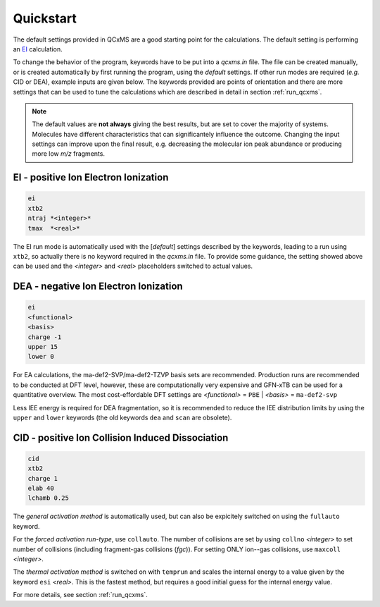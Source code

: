 .. _qcxms_example:

----------
Quickstart
----------

The default settings provided in QCxMS are a good starting point for the calculations.
The default setting is performing an `EI`_ calculation.

To change the behavior of the program, keywords have to be put into a *qcxms.in* file.
The file can be created manually, or is created automatically by first running the program, using the *default*
settings.
If other run modes are required (*e.g.* CID or DEA), example inputs are given below. 
The keywords provided are points of orientation and there are more settings that can be used to tune the calculations which 
are described in detail in section :ref:`run_qcxms`.  

.. note::
  The default values are **not always** giving the best results, but are set to cover the majority of systems.  
  Molecules have different characteristics that can significantely influence the outcome. 
  Changing the input settings can improve upon the final result, e.g. decreasing the molecular ion peak abundance or
  producing more low *m/z* fragments. 

EI - positive Ion Electron Ionization
-------------------------------------
.. _EI:

.. code:: 

   ei
   xtb2
   ntraj *<integer>*
   tmax  *<real>*

The EI run mode is automatically used with the [*default*] settings described by the keywords, leading to a run using
``xtb2``, so actually there is no keyword required in the *qcxms.in* file. 
To provide some guidance, the setting showed above can be used and the *<integer>* and *<real>* placeholders switched to
actual values. 

DEA - negative Ion Electron Ionization
--------------------------------------

.. code::

   ei
   <functional>
   <basis>
   charge -1
   upper 15
   lower 0

For EA calculations, the ma-def2-SVP/ma-def2-TZVP basis sets are recommended.
Production runs are recommended to be conducted at DFT level, however, these are computationally very expensive and GFN-xTB can be 
used for a quantitative overview. 
The most cost-effordable DFT settings are *<functional>* = ``PBE`` | *<basis>* = ``ma-def2-svp``

Less IEE energy is required for DEA fragmentation, so it is recommended to reduce the IEE distribution limits 
by using the ``upper`` and ``lower`` keywords (the old keywords ``dea`` and ``scan`` are obsolete).


CID - positive Ion Collision Induced Dissociation
-------------------------------------------------

.. code::

   cid
   xtb2
   charge 1
   elab 40
   lchamb 0.25

The *general activation method* is automatically used, but can also be expicitely switched on using the ``fullauto`` keyword. 

For the *forced activation run-type*, use ``collauto``.
The number of collisions are  set by using ``collno`` *<integer>* to set number of collisions (including fragment-gas 
collisions (*fgc*)). 
For setting ONLY ion--gas collisions, use ``maxcoll`` *<integer>*. 

The *thermal activation method* is switched on with ``temprun`` and scales the internal energy to a value given by the
keyword ``esi`` *<real>*.
This is the fastest method, but requires a good initial guess for the internal energy value.

For more details, see section :ref:`run_qcxms`.

